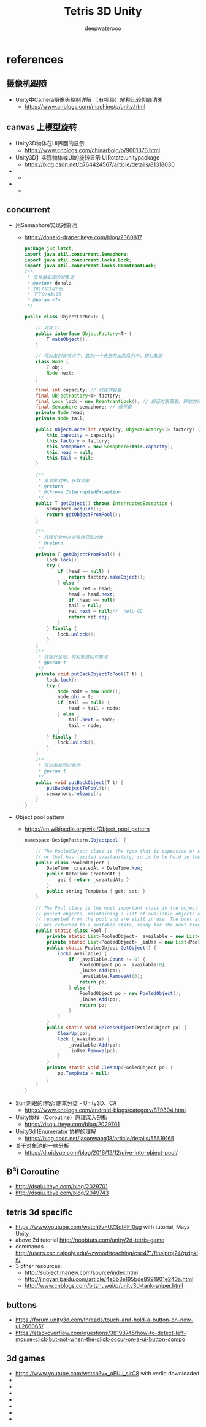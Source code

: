 #+latex_class: cn-article
#+title: Tetris 3D Unity
#+author: deepwaterooo

* references
** 摄像机跟随
- Unity中Camera摄像头控制详解 （有视频）解释比较彻底清晰
  - https://www.cnblogs.com/machine/p/unity.html
** canvas 上模型旋转
- Unity3D物体在UI界面的显示 
  - https://www.cnblogs.com/chinarbolg/p/9601376.html
- Unity3D】实现物体或UI的旋转显示  UIRotate.unitypackage
  - https://blog.csdn.net/q764424567/article/details/81318030
- 
  - 
- 
  - 

** concurrent
- 用Semaphore实现对象池
  - https://donald-draper.iteye.com/blog/2360817
  #+BEGIN_SRC java
package juc.latch;  
import java.util.concurrent.Semaphore;  
import java.util.concurrent.locks.Lock;  
import java.util.concurrent.locks.ReentrantLock;  
/** 
 * 信号量实现的对象池 
 * @author donald 
 * 2017年3月6日 
 * 下午9:43:06 
 * @param <T> 
 */

public class ObjectCache<T> {  

    // 对象工厂  
    public interface ObjectFactory<T> {  
        T makeObject();  
    }  

    // 将对象封装节点中，放到一个先进先出的队列中，即对象池  
    class Node {  
        T obj;  
        Node next;  
    }
    
    final int capacity; // 线程次容量  
    final ObjectFactory<T> factory;  
    final Lock lock = new ReentrantLock(); // 保证对象获取，释放的线程安全  
    final Semaphore semaphore; // 信号量  
    private Node head;  
    private Node tail;
    
    public ObjectCache(int capacity, ObjectFactory<T> factory) {  
        this.capacity = capacity;  
        this.factory = factory;  
        this.semaphore = new Semaphore(this.capacity);  
        this.head = null;  
        this.tail = null;  
    }  

    /** 
     * 从对象池中，获取对象 
     * @return 
     * @throws InterruptedException 
     */  
    public T getObject() throws InterruptedException {  
        semaphore.acquire();  
        return getObjectFromPool();  
    }
    
    /** 
     * 线程安全地从对象池获取对象 
     * @return 
     */  
    private T getObjectFromPool() {  
        lock.lock();  
        try {  
            if (head == null) {  
                return factory.makeObject();  
            } else {  
                Node ret = head;  
                head = head.next;  
                if (head == null)  
                tail = null;  
                ret.next = null;//  help GC  
                return ret.obj;  
            }  
        } finally {  
            lock.unlock();  
        }  
    }  
    /** 
     * 线程安全地，将对象放回对象池 
     * @param t 
     */  
    private void putBackObjectToPool(T t) {  
        lock.lock();  
        try {  
            Node node = new Node();  
            node.obj = t;  
            if (tail == null) {  
                head = tail = node;  
            } else {  
                tail.next = node;  
                tail = node;  
            }  
        } finally {  
            lock.unlock();  
        }  
    }  
    /** 
     * 将对象放回对象池 
     * @param t 
     */  
    public void putBackObject(T t) {  
        putBackObjectToPool(t);  
        semaphore.release();  
    }  
}  
  #+END_SRC
- Object pool pattern
  - https://en.wikipedia.org/wiki/Object_pool_pattern
  #+BEGIN_SRC java
namespace DesignPattern.Objectpool  {

    // The PooledObject class is the type that is expensive or slow to instantiate,
    // or that has limited availability, so is to be held in the object pool.
    public class PooledObject {
        DateTime _createdAt = DateTime.Now;
        public DateTime CreatedAt {
            get { return _createdAt; }
        }
        public string TempData { get; set; }
    }

    // The Pool class is the most important class in the object pool design pattern. It controls access to the
    // pooled objects, maintaining a list of available objects and a collection of objects that have already been
    // requested from the pool and are still in use. The pool also ensures that objects that have been released
    // are returned to a suitable state, ready for the next time they are requested. 
    public static class Pool {
        private static List<PooledObject> _available = new List<PooledObject>();
        private static List<PooledObject> _inUse = new List<PooledObject>();
        public static PooledObject GetObject() {
            lock(_available) {
                if (_available.Count != 0) {
                    PooledObject po = _available[0];
                    _inUse.Add(po);
                    _available.RemoveAt(0);
                    return po;
                } else {
                    PooledObject po = new PooledObject();
                    _inUse.Add(po);
                    return po;
                }
            }
        }
        public static void ReleaseObject(PooledObject po) {
            CleanUp(po);
            lock (_available) {
                _available.Add(po);
                _inUse.Remove(po);
            }
        }
        private static void CleanUp(PooledObject po) {
            po.TempData = null;
        }
    }
}
  #+END_SRC

- Sun‘刺眼的博客: 随笔分类 - Unity3D、C#
  - https://www.cnblogs.com/android-blogs/category/879304.html
- Unity协程（Coroutine）原理深入剖析
  - https://dsqiu.iteye.com/blog/2029701
- Unity3d IEnumerator 协程的理解
  - https://blog.csdn.net/jasonwang18/article/details/55519165
- 关于对象池的一些分析
  - https://droidyue.com/blog/2016/12/12/dive-into-object-pool/

** Ð­³Ì Coroutine
- http://dsqiu.iteye.com/blog/2029701
- http://dsqiu.iteye.com/blog/2049743

** tetris 3d specific
- https://www.youtube.com/watch?v=UZSotPFf0ug with tutorial, Maya Unity
- above 2d tutorial http://noobtuts.com/unity/2d-tetris-game
- commands http://users.csc.calpoly.edu/~zwood/teaching/csc471/finalproj24/gzipkin/
- 3 other resources: 
  - http://subject.manew.com/source/index.html
  - http://jingyan.baidu.com/article/4e5b3e195bde8991901e243a.html
  - http://www.cnblogs.com/bitzhuwei/p/unity3d-tank-sniper.html
** buttons
- https://forum.unity3d.com/threads/touch-and-hold-a-button-on-new-ui.266065/
- https://stackoverflow.com/questions/38198745/how-to-detect-left-mouse-click-but-not-when-the-click-occur-on-a-ui-button-compo
** 3d games
- https://www.youtube.com/watch?v=_oEUJ_sirC8 with vedio downloaded
- 
- 
- 
- 
- 
- 
- 

